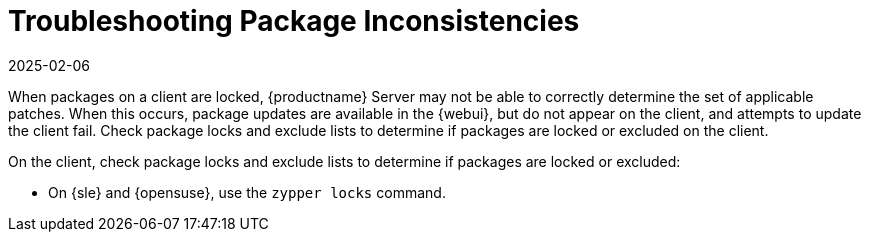 [[troubleshooting-packages]]
= Troubleshooting Package Inconsistencies
:revdate: 2025-02-06
:page-revdate: {revdate}

////
PUT THIS COMMENT AT THE TOP OF TROUBLESHOOTING SECTIONS

Troubleshooting format:

One sentence each:
Cause: What created the problem?
Consequence: What does the user see when this happens?
Fix: What can the user do to fix this problem?
Result: What happens after the user has completed the fix?

If more detailed instructions are required, put them in a "Resolving" procedure:
.Procedure: Resolving Widget Wobbles
. First step
. Another step
. Last step
////

When packages on a client are locked, {productname} Server may not be able to correctly determine the set of applicable patches.
When this occurs, package updates are available in the {webui}, but do not appear on the client, and attempts to update the client fail.
Check package locks and exclude lists to determine if packages are locked or excluded on the client.

On the client, check package locks and exclude lists to determine if packages are locked or excluded:

// SUSE Liberty Linux not available at Uyuni for now

ifeval::[{mlm-content} == true]

* On an Expanded Support Platform, check [path]``/etc/yum.conf`` and search for ``exclude=``.
endif::[]

* On {sle} and {opensuse}, use the [command]``zypper locks`` command.
